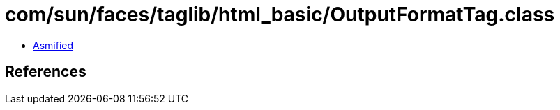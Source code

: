 = com/sun/faces/taglib/html_basic/OutputFormatTag.class

 - link:OutputFormatTag-asmified.java[Asmified]

== References


